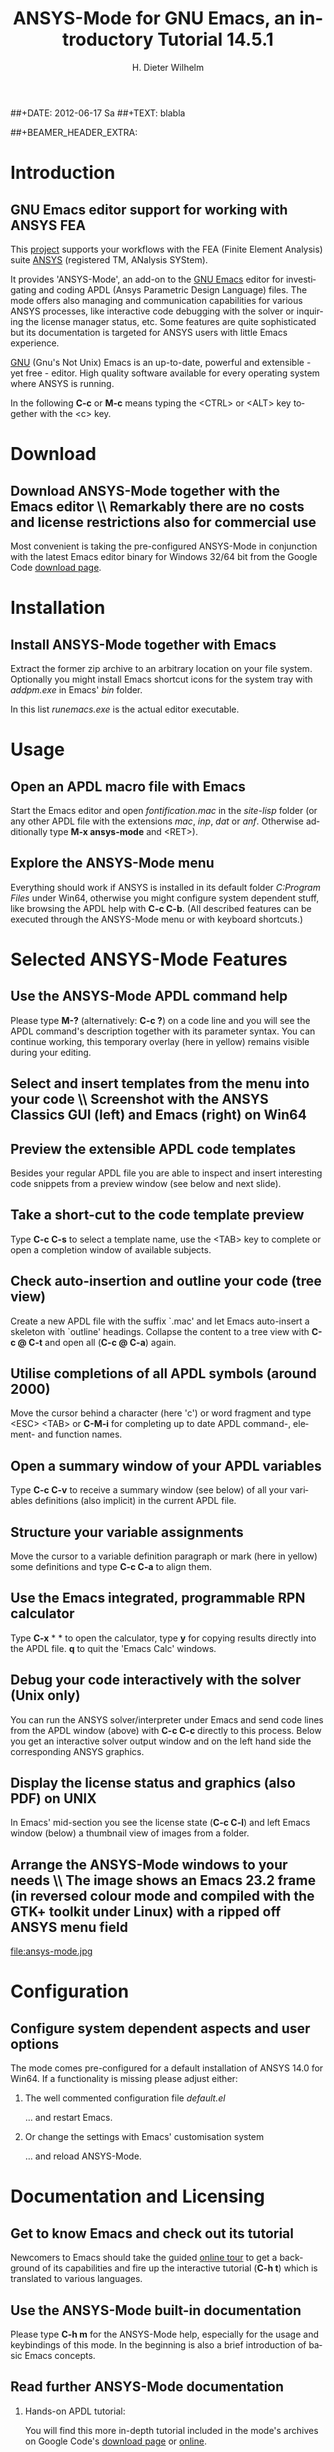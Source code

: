 #+TITLE:      *ANSYS-Mode* for GNU Emacs, an introductory *Tutorial* 14.5.1
# Copyright (C) 2006 - 2012  H. Dieter Wilhelm, GPL V3

#+AUTHOR:    H. Dieter Wilhelm
#+EMAIL:     dieter@duenenhof-wilhelm.de
##+DATE:      2012-06-17 Sa
##+TEXT: blabla
#+DESCRIPTION: *ANSYS-Mode* for GNU Emacs, an introductory *Tutorial* GNU Emacs Editor support for working with ANSYS FEA.
#+KEYWORDS: Emacs ANSYS FEA APDL
#+LANGUAGE:  en
#+OPTIONS:   H:2 num:nil toc:1 \n:nil @:t ::t |:t ^:nil -:t f:t *:t <:t email:t
#+OPTIONS:   TeX:t LaTeX:t skip:nil d:nil todo:t pri:nil tags:not-in-toc
#+INFOJS_OPT: view:nil toc:nil ltoc:t mouse:underline buttons:0 path:http://orgmode.org/org-info.js
#+LaTeX_CLASS: beamer
#+LaTeX_CLASS_OPTIONS: [presentation,colorlinks,t]
##+BEAMER_HEADER_EXTRA: \beamertemplatenavigationsymbolsempty
#+BEAMER_HEADER_EXTRA: \setbeamertemplate{footline}[frame number]
#+BEAMER_HEADER_EXTRA: \titlegraphic{\includegraphics[width=7cm]{./ansys+emacs.png}}
#+LATEX_HEADER: \usepackage{textcomp}
#+BEAMER_FRAME_LEVEL: 2
#+EXPORT_SELECT_TAGS: export
#+EXPORT_EXCLUDE_TAGS: noexport
#+LINK_UP:   
#+LINK_HOME: http://code.google.com/p/ansys-mode
#+XSLT:
#+HTML: <img src="ansys+emacs.png" height=150 alt="Gmane">

* Introduction
** GNU Emacs editor support for working with ANSYS FEA
   This [[http://code.google.com/p/ansys-mode/][project]] supports your workflows with the FEA (Finite Element
   Analysis) suite [[http://www.ansys.com][ANSYS]] (registered TM, ANalysis SYStem).
#+LaTeX: \\[.2cm]
   It provides 'ANSYS-Mode', an add-on to the [[http://www.gnu.org/software/emacs/][GNU Emacs]] editor for
   investigating and coding APDL (Ansys Parametric Design Language)
   files.  The mode offers also managing and communication
   capabilities for various ANSYS processes, like interactive code
   debugging with the solver or inquiring the license manager status,
   etc.  Some features are quite sophisticated but its documentation
   is targeted for ANSYS users with little Emacs experience.
#+LaTeX: \\[.2cm]
   [[http://www.gnu.org/home.en.html][GNU]] (Gnu's Not Unix) Emacs is an up-to-date, powerful and
   extensible - yet free - editor. High quality software available for
   every operating system where ANSYS is running.

#+LaTeX: \\[.4cm]
   In the following *C-c* or *M-c* means typing the <CTRL> or <ALT>
   key together with the <c> key.
  
* Download
** Download ANSYS-Mode together with the Emacs editor \\ Remarkably there are *no* costs and license restrictions also for commercial use
  Most convenient is taking the pre-configured ANSYS-Mode in
  conjunction with the latest Emacs editor binary for Windows 32/64
  bit from the Google Code [[http://code.google.com/p/ansys-mode/downloads/list][download page]].
  
#+ATTR_HTML: width="1200"
  [[./download.png]]
  
* Installation
** Install ANSYS-Mode together with Emacs
  Extract the former zip archive to an arbitrary location on your file
  system.  Optionally you might install Emacs shortcut icons for the
  system tray with /addpm.exe/ in Emacs' /bin/ folder.

#+ATTR_LaTeX: width=11cm
  [[./emacs_bin_folder.png]]

 In this list /runemacs.exe/ is the actual editor executable.

* Usage
** Open an APDL macro file with Emacs
  Start the Emacs editor and open /fontification.mac/ in the
  /site-lisp/ folder (or any other APDL file with the extensions
  /mac/, /inp/, /dat/ or /anf/.  Otherwise additionally type *M-x ansys-mode* and <RET>).

#+ATTR_LaTeX: height=7.5cm
  [[./find_file_dialog.png]]

** Explore the ANSYS-Mode menu
  Everything should work if ANSYS is installed in its default folder
  /C:Program Files/ under Win64, otherwise you might configure system
  dependent stuff, like browsing the APDL help with *C-c C-b*. (All
  described features can be executed through the ANSYS-Mode menu or
  with keyboard shortcuts.)

#+ATTR_LaTeX: height=7.5cm
  [[./ansys_menu.png]]

* Selected ANSYS-Mode Features  
** Use the ANSYS-Mode APDL command help
  Please type *M-?* (alternatively: *C-c ?*) on a code line and you will see the
  APDL command's description together with its parameter syntax.  You
  can continue working, this temporary overlay (here in yellow) remains
  visible during your editing.
  
#+ATTR_LaTeX: height=7.5cm
  [[./parameter_help.png]]

** Select and insert templates from the menu into your code \\ Screenshot with the ANSYS Classics GUI (left) and Emacs (right) on Win64 

#+ATTR_LaTeX: height=8cm
#+ATTR_HTML: width="1200"
   [[./template_menu.png]]

** Preview the extensible APDL code templates
   Besides your regular APDL file you are able to inspect and insert
   interesting code snippets from a preview window (see below and next
   slide).

#+ATTR_LaTeX: height=7.5cm
   [[./template.png]]

** Take a short-cut to the code template preview
   Type *C-c C-s* to select a template name, use the <TAB> key to
   complete or open a completion window of available subjects.

#+ATTR_LaTeX: height=7.5cm
   [[./template_selection.png]]

** Check auto-insertion and outline your code (tree view)
  Create a new APDL file with the suffix `.mac' and let Emacs auto-insert
  a skeleton with `outline' headings.  Collapse the content to a tree
  view with *C-c @ C-t* and open all (*C-c @ C-a*) again.

#+ATTR_LaTeX: height=7.5cm
  [[./outline.png]]
  
** Utilise completions of all APDL symbols (around 2000)
  Move the cursor behind a character (here 'c') or word fragment and
  type <ESC> <TAB> or *C-M-i* for completing up to date APDL command-,
  element- and function names.

#+ATTR_LaTeX: height=7.5cm
  [[./completion.png]]
  
** Open a summary window of your APDL variables
  Type *C-c C-v* to receive a summary window (see below) of all your
  variables definitions (also implicit) in the current APDL file.

#+ATTR_LaTeX: height=7.5cm
  [[./variable_buffer.png]]

** Structure your variable assignments
  Move the cursor to a variable definition paragraph or mark (here in
  yellow) some definitions and type *C-c C-a* to align them.

#+ATTR_LaTeX: height=7.5cm
  [[./alignment.png]]

** Use the Emacs integrated, programmable RPN calculator  
   Type *C-x* * * to open the calculator, type *y* for copying results
   directly into the APDL file. *q* to quit the 'Emacs Calc' windows.

#+ATTR_LaTeX: height=7.5cm
  [[./calculator.png]]

** Debug your code interactively with the solver (Unix only)
   You can run the ANSYS solver/interpreter under Emacs and send
   code lines from the APDL window (above) with *C-c C-c* directly to
   this process. Below you get an interactive solver output window and
   on the left hand side the corresponding ANSYS graphics.

#+ATTR_HTML: width="1200"
#+ATTR_LaTeX: height=6.5cm
  [[./process.png]]
** Display the license status and graphics (also PDF) on UNIX
   In Emacs' mid-section you see the license state (*C-c C-l*)
   and left Emacs window (below) a thumbnail view of images from a
   folder.

#+ATTR_LaTeX: height=7.3cm
#+ATTR_HTML: width="1200"
   [[./license.png]]

** Arrange the ANSYS-Mode windows to your needs \\ The image shows an Emacs 23.2 frame (in reversed colour mode and compiled with the GTK+ toolkit under Linux) with a ripped off ANSYS menu field

# The
# APDL file is in the right window with the (experimental) user variable
# highlighting switched on and a help overlay (in yellow background)
# activated. The smaller windows on the left hand side are showing the
# `Variable definitions buffer' of the same file and a preview buffer of
# a certain code template, respectively.

   file:ansys-mode.jpg

* Configuration

** Configure system dependent aspects and user options
    The mode comes pre-configured for a default installation of ANSYS
    14.0 for Win64.  If a functionality is missing please adjust
    either:
*** The well commented configuration file /default.el/

          :PROPERTIES:
          :BEAMER_env: block
          :BEAMER_envargs: C[T]
          :BEAMER_col: 0.5
          :END:
#+ATTR_LaTeX: width=5.5cm
  [[./default_el.png]]

  ... and restart Emacs. 
*** Or change the settings with Emacs' customisation system
          :PROPERTIES:
          :BEAMER_env: block
          :BEAMER_envargs: <2->
          :BEAMER_envargs: C[T]
          :BEAMER_col: 0.5
          :END:
#+ATTR_LaTeX: width=5.5cm
    [[./customisation_system.png]]

  ... and reload ANSYS-Mode. 
* Documentation and Licensing

** Get to know Emacs and check out its tutorial
  Newcomers to Emacs should take the guided [[http://www.gnu.org/software/emacs/tour/][online tour]] to get a
  background of its capabilities and fire up the interactive tutorial
  (*C-h t*) which is translated to various languages.

#+ATTR_LaTeX: height=7.5cm
  [[./emacs_tutorial.png]]

** Use the ANSYS-Mode built-in documentation
   Please type *C-h m* for the ANSYS-Mode help, especially for the
   usage and keybindings of this mode.  In the beginning is also a
   brief introduction of basic Emacs concepts.

#+ATTR_LaTeX: height=7.5cm
   [[./mode_help.png]]

** Read further ANSYS-Mode documentation

*** Hands-on  APDL tutorial:
    You will find this more in-depth tutorial included in the mode's
    archives on Google Code's [[http://code.google.com/p/ansys-mode/downloads/list][download page]] or [[http://duenenhof-wilhelm.de/dieter/ansys-mode_tutorial/APDL_tutorial.html][online]].
*** Installation:
    More detailed instructions are necessary if you are not using the
    mode bundled with Emacs for Windows.  Please have a look in the
    /README/ file.  For an online version see the [[http://www.emacswiki.org/emacs/AnsysMode][ANSYS-Mode page]] at
    the EmacsWiki.
    
*** News and project history:
    They are placed in the mode's accompanying /NEWS/ file

*** Licensing and costs:
    This is free and open software, there are *no costs* and effectively *no
    restrictions* for you using Emacs and ANSYS-Mode also commerically.
    Both are under the [[http://www.gnu.org/licenses/gpl-3.0.en.html][GPL]] (Gnu Puplic License) described in the
    /LICENSE/ file.
* Help and Bugs
** Search for help, report bugs and issues
  Besides the documentation, have a look in the section 'Issues and
  bug reports' at [[http://code.google.com/p/ansys-mode/issues/list][Google's Code site]] or [[mailto:dieter@duenenhof-wilhelm.de][email]] to the maintainer.
  Please use the ANSYS-Mode bug report functionality (*C-c C-b*),
  which might provide helpful status information.

#+ATTR_LaTeX: height=7.5cm
  [[./bug_report.png]]

* Summary
** Use ANSYS-Mode appropriate to your APDL needs \\ The relevance of APDL remains tall: `WorkBench' operates *exclusively* the ANSYS solver with it!  While for many applications WorkBench is taking over the "code authoring" part from the user, for a *true understanding* of this tool the study of APDL is still prerequisite.   Moreover, write APDL only for *repetitive* tasks and command snippets, *extending* WB.

*** Basic APDL *viewer*
         :PROPERTIES:
         :BEAMER_env: block
         :BEAMER_envargs: C[t]
#         :BEAMER_col: 0.5
         :END:
    Navigating in input files, discerning relevant information through
    highlighting, analysing APDL commands with the built-in help.
*** Earnest APDL *editor*
         :PROPERTIES:
         :BEAMER_env: block
         :BEAMER_envargs: C[t]
#         :BEAMER_col: 0.5
         :END:
    Shortcut keybindings, outlining, code templates, completions,
    auto-indentation, abbreviations, auto-insertion.
*** Advanced APDL *environment*
         :PROPERTIES:
         :BEAMER_env: block
         :BEAMER_envargs: C[t]
#         :BEAMER_col: 0.5
         :END:
    Solver communication/feedback - hybrid between coding and
    debugging (UNIX only), retrieving license states, error file
    viewing, abort file handling, extending APDL templates, ...
** Last slide of the ANSYS-Mode tutorial
***  Hint for the curious:
         :PROPERTIES:
         :BEAMER_env: block
 #        :BEAMER_envargs: <1>
         :BEAMER_envargs: C[c]
         :BEAMER_col: 0.5
         :END:

#+ATTR_LaTeX: width=5.5cm
#   ,angle=90
   [[./gnu_emacs.png]]

*** Thank you for your time getting acquainted with ANSYS-Mode!
         :PROPERTIES:
         :BEAMER_env: block
         :BEAMER_envargs: <2>
         :BEAMER_envargs: C[t]
         :BEAMER_col: 0.5
         :END:

Have fun...

#+ATTR_LaTeX: width=6cm
    [[./editor_learning_curves.jpg]]

##+LaTeX: \transdissolve<2>

#might be a new beginning...


# * This is the first structural section

# ** Frame 1 \\ with a subtitle
# *** Thanks to Eric Fraga                                      :BMCOL:B_block:
#          :PROPERTIES:
#          :BEAMER_env: block
#          :BEAMER_envargs: C[t]
#          :BEAMER_col: 0.5
#          :END:
#          for the first viable beamer setup in Org
# *** Thanks to everyone else                                   :BMCOL:B_block:
#          :PROPERTIES:
#          :BEAMER_col: 0.5
#          :BEAMER_env: block
#          :BEAMER_envargs: <2->
#          :END:
#          for contributing to the discussion
# **** This will be formatted as a beamer note                  :B_note:
# ** Frame 2 \\ where we will not use columns
# *** Request                                                   :B_block:
#          Please test this stuff!
#          :PROPERTIES:
#          :BEAMER_env: block
#          :END:
    
